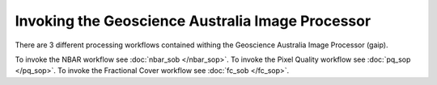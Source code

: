Invoking the Geoscience Australia Image Processor
=================================================

There are 3 different processing workflows contained withing the Geoscience Australia Image Processor (gaip).

To invoke the NBAR workflow see :doc:`nbar_sob </nbar_sop>`.
To invoke the Pixel Quality workflow see :doc:`pq_sop </pq_sop>`.
To invoke the Fractional Cover workflow see :doc:`fc_sob </fc_sop>`.
